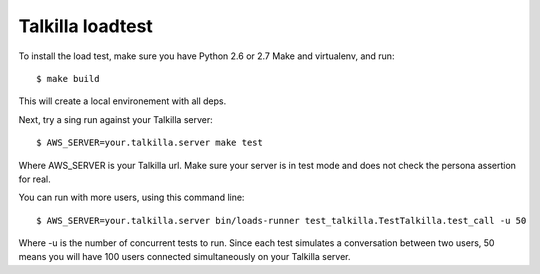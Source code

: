 Talkilla loadtest
=================

To install the load test, make sure you have Python 2.6 or 2.7
Make and virtualenv, and run::

    $ make build

This will create a local environement with all deps.

Next, try a sing run against your Talkilla server::

    $ AWS_SERVER=your.talkilla.server make test


Where AWS_SERVER is your Talkilla url. Make sure your server
is in test mode and does not check the persona assertion for real.

You can run with more users, using this command line::

    $ AWS_SERVER=your.talkilla.server bin/loads-runner test_talkilla.TestTalkilla.test_call -u 50

Where -u is the number of concurrent tests to run. Since each test
simulates a conversation between two users, 50 means you will have 100
users connected simultaneously on your Talkilla server.
